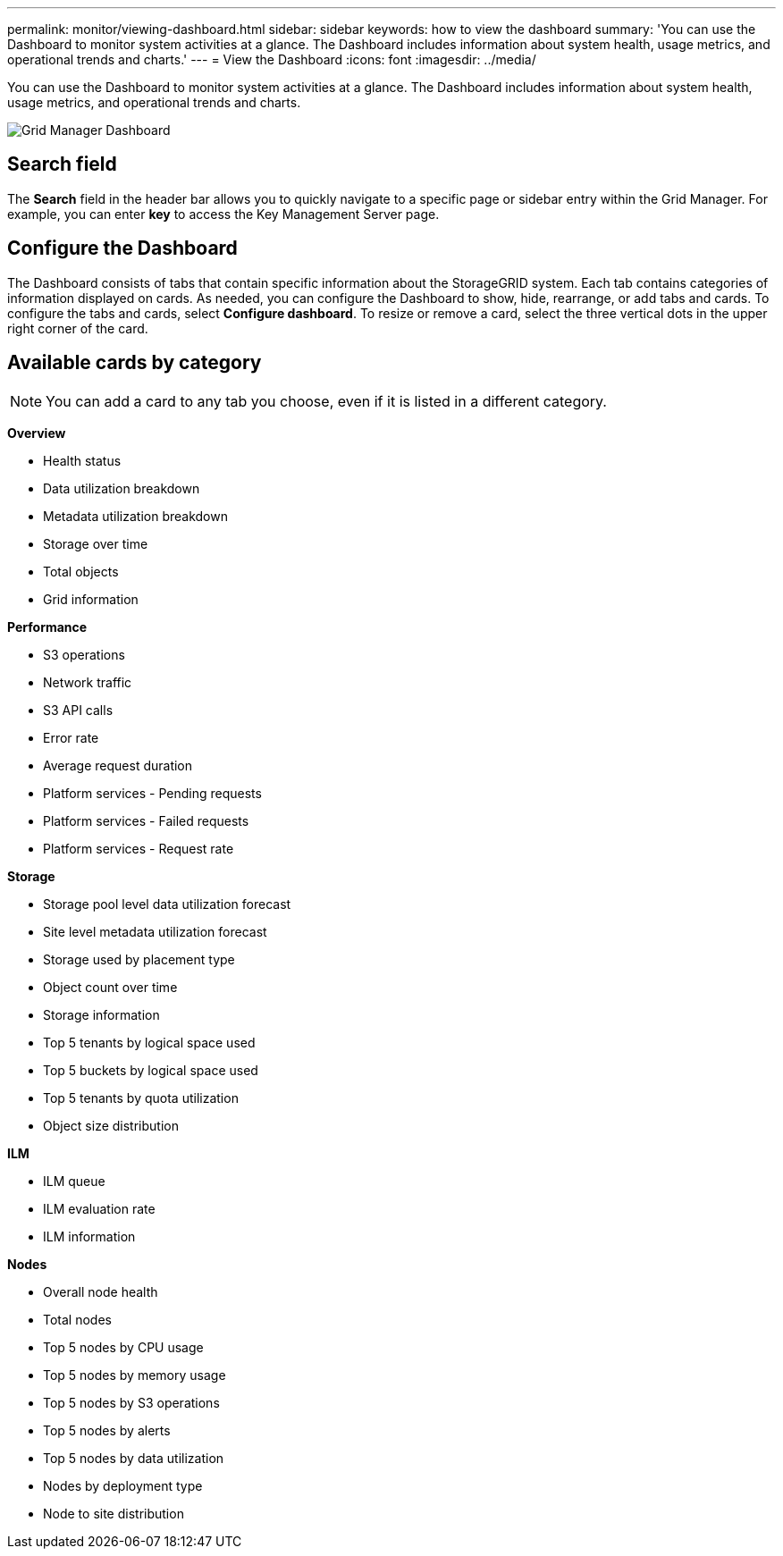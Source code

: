 ---
permalink: monitor/viewing-dashboard.html
sidebar: sidebar
keywords: how to view the dashboard
summary: 'You can use the Dashboard to monitor system activities at a glance. The Dashboard includes information about system health, usage metrics, and operational trends and charts.'
---
= View the Dashboard
:icons: font
:imagesdir: ../media/

[.lead]
You can use the Dashboard to monitor system activities at a glance. The Dashboard includes information about system health, usage metrics, and operational trends and charts.

image::../media/grid_manager_dashboard.png[Grid Manager Dashboard]

== Search field

The *Search* field in the header bar allows you to quickly navigate to a specific page or sidebar entry within the Grid Manager. For example, you can enter *key* to access the Key Management Server page.

== Configure the Dashboard

The Dashboard consists of tabs that contain specific information about the StorageGRID system. Each tab contains categories of information displayed on cards. As needed, you can configure the Dashboard to show, hide, rearrange, or add tabs and cards. To configure the tabs and cards, select *Configure dashboard*. To resize or remove a card, select the three vertical dots in the upper right corner of the card.

//The default information displayed on each tab is described in the following tables.

== Available cards by category

NOTE: You can add a card to any tab you choose, even if it is listed in a different category.

*Overview*

* Health status
* Data utilization breakdown
* Metadata utilization breakdown
* Storage over time
* Total objects
//less important (from Confluence page: https://confluence.ngage.netapp.com/display/SGWS/Dashboard)
* Grid information

*Performance*

* S3 operations
* Network traffic
* S3 API calls
* Error rate
* Average request duration
//less important
* Platform services - Pending requests
* Platform services - Failed requests
* Platform services - Request rate

*Storage*

* Storage pool level data utilization forecast
* Site level metadata utilization forecast
* Storage used by placement type
* Object count over time
* Storage information
* Top 5 tenants by logical space used
//less important
* Top 5 buckets by logical space used
* Top 5 tenants by quota utilization
* Object size distribution

*ILM*

* ILM queue
* ILM evaluation rate
//less important
* ILM information

*Nodes*

* Overall node health
* Total nodes
* Top 5 nodes by CPU usage
* Top 5 nodes by memory usage
* Top 5 nodes by S3 operations
//less important
* Top 5 nodes by alerts
* Top 5 nodes by data utilization
* Nodes by deployment type
* Node to site distribution